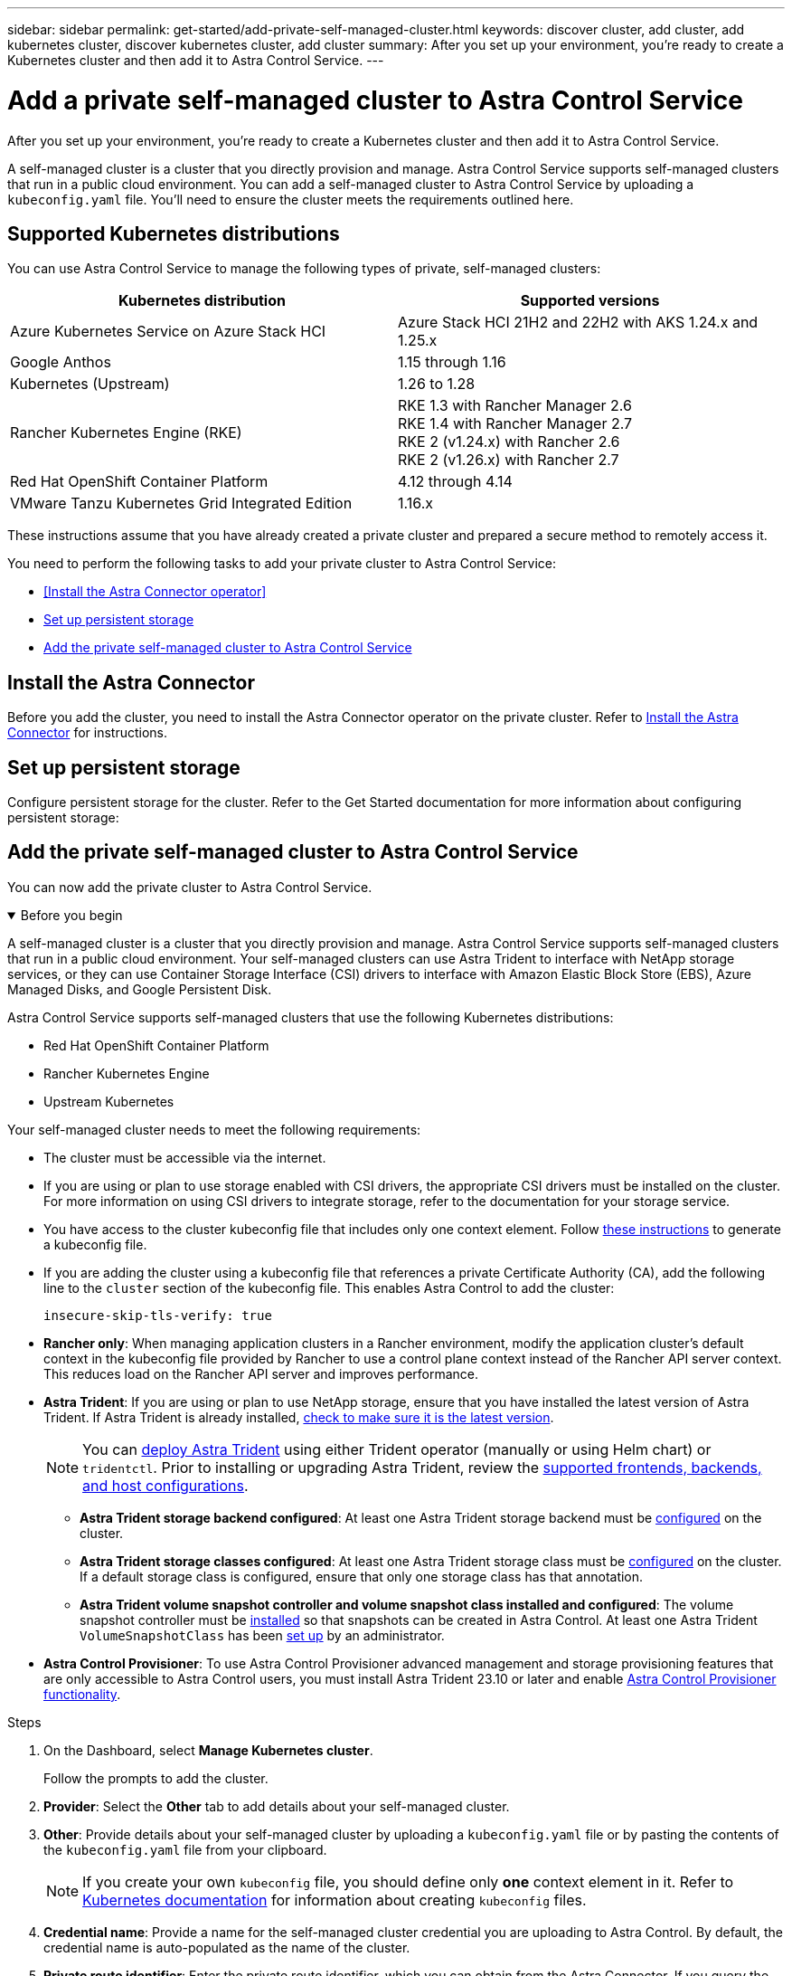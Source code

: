 ---
sidebar: sidebar
permalink: get-started/add-private-self-managed-cluster.html
keywords: discover cluster, add cluster, add kubernetes cluster, discover kubernetes cluster, add cluster
summary: After you set up your environment, you're ready to create a Kubernetes cluster and then add it to Astra Control Service.
---

= Add a private self-managed cluster to Astra Control Service
:hardbreaks:
:icons: font
:imagesdir: ../media/get-started/

[.lead]
After you set up your environment, you're ready to create a Kubernetes cluster and then add it to Astra Control Service.

A self-managed cluster is a cluster that you directly provision and manage. Astra Control Service supports self-managed clusters that run in a public cloud environment. You can add a self-managed cluster to Astra Control Service by uploading a `kubeconfig.yaml` file. You'll need to ensure the cluster meets the requirements outlined here.

== Supported Kubernetes distributions

You can use Astra Control Service to manage the following types of private, self-managed clusters:

|===
|Kubernetes distribution |Supported versions

|Azure Kubernetes Service on Azure Stack HCI
|Azure Stack HCI 21H2 and 22H2 with AKS 1.24.x and 1.25.x

|Google Anthos
|1.15 through 1.16

|Kubernetes (Upstream)
|1.26 to 1.28

|Rancher Kubernetes Engine (RKE)
|RKE 1.3 with Rancher Manager 2.6
RKE 1.4 with Rancher Manager 2.7
RKE 2 (v1.24.x) with Rancher 2.6
RKE 2 (v1.26.x) with Rancher 2.7

|Red Hat OpenShift Container Platform
|4.12 through 4.14

// |VMware Tanzu Kubernetes Grid
// |1.6

|VMware Tanzu Kubernetes Grid Integrated Edition
|1.16.x
|===

These instructions assume that you have already created a private cluster and prepared a secure method to remotely access it.

You need to perform the following tasks to add your private cluster to Astra Control Service:

* <<Install the Astra Connector operator>>
* <<Set up persistent storage>>
* <<Add the private self-managed cluster to Astra Control Service>>

== Install the Astra Connector
Before you add the cluster, you need to install the Astra Connector operator on the private cluster. Refer to link:install-astra-connector.html[Install the Astra Connector] for instructions.

== Set up persistent storage
Configure persistent storage for the cluster. Refer to the Get Started documentation for more information about configuring persistent storage:

ifdef::azure[]
* link:set-up-microsoft-azure-with-anf.html[Set up Microsoft Azure with Azure NetApp Files^]
* link:set-up-microsoft-azure-with-amd.html[Set up Microsoft Azure with Azure managed disks^]
endif::azure[]
ifdef::aws[]
* link:set-up-amazon-web-services.html[Set up Amazon Web Services^]
endif::aws[]
ifdef::gcp[]
* link:set-up-google-cloud.html[Set up Google Cloud^]
endif::gcp[]

== Add the private self-managed cluster to Astra Control Service
You can now add the private cluster to Astra Control Service. 

.Before you begin
[%collapsible%open]
=======
A self-managed cluster is a cluster that you directly provision and manage. Astra Control Service supports self-managed clusters that run in a public cloud environment. Your self-managed clusters can use Astra Trident to interface with NetApp storage services, or they can use Container Storage Interface (CSI) drivers to interface with Amazon Elastic Block Store (EBS), Azure Managed Disks, and Google Persistent Disk. 

Astra Control Service supports self-managed clusters that use the following Kubernetes distributions:

* Red Hat OpenShift Container Platform
* Rancher Kubernetes Engine
* Upstream Kubernetes 

Your self-managed cluster needs to meet the following requirements:

* The cluster must be accessible via the internet.
//* The cluster cannot be hosted within your on-premises network; it must be hosted in a public cloud environment.
* If you are using or plan to use storage enabled with CSI drivers, the appropriate CSI drivers must be installed on the cluster. For more information on using CSI drivers to integrate storage, refer to the documentation for your storage service.
* You have access to the cluster kubeconfig file that includes only one context element. Follow link:create-kubeconfig.html[these instructions^] to generate a kubeconfig file.
* If you are adding the cluster using a kubeconfig file that references a private Certificate Authority (CA), add the following line to the `cluster` section of the kubeconfig file. This enables Astra Control to add the cluster:
+
----
insecure-skip-tls-verify: true
----
* *Rancher only*: When managing application clusters in a Rancher environment, modify the application cluster's default context in the kubeconfig file provided by Rancher to use a control plane context instead of the Rancher API server context. This reduces load on the Rancher API server and improves performance.
*	*Astra Trident*: If you are using or plan to use NetApp storage, ensure that you have installed the latest version of Astra Trident. If Astra Trident is already installed, link:check-astra-trident-version.html[check to make sure it is the latest version^].
+
NOTE: You can https://docs.netapp.com/us-en/trident/trident-get-started/kubernetes-deploy.html#choose-the-deployment-method[deploy Astra Trident^] using either Trident operator (manually or using Helm chart) or `tridentctl`. Prior to installing or upgrading Astra Trident, review the https://docs.netapp.com/us-en/trident/trident-get-started/requirements.html[supported frontends, backends, and host configurations^].

** *Astra Trident storage backend configured*: At least one Astra Trident storage backend must be https://docs.netapp.com/us-en/trident/trident-get-started/kubernetes-postdeployment.html#step-1-create-a-backend[configured^] on the cluster.
** *Astra Trident storage classes configured*: At least one Astra Trident storage class must be https://docs.netapp.com/us-en/trident/trident-use/manage-stor-class.html[configured^] on the cluster. If a default storage class is configured, ensure that only one storage class has that annotation.
** *Astra Trident volume snapshot controller and volume snapshot class installed and configured*: The volume snapshot controller must be https://docs.netapp.com/us-en/trident/trident-use/vol-snapshots.html#deploying-a-volume-snapshot-controller[installed^] so that snapshots can be created in Astra Control. At least one Astra Trident `VolumeSnapshotClass` has been https://docs.netapp.com/us-en/trident/trident-use/vol-snapshots.html#step-1-set-up-a-volumesnapshotclass[set up^] by an administrator.
// Removed ONTAP credentials commands from ACC as Vijitha said they are not needed - ASTRADOC-21
=======

* *Astra Control Provisioner*: To use Astra Control Provisioner advanced management and storage provisioning features that are only accessible to Astra Control users, you must install Astra Trident 23.10 or later and enable link:../use/enable-acp.html[Astra Control Provisioner functionality].

.Steps

. On the Dashboard, select *Manage Kubernetes cluster*.
+
Follow the prompts to add the cluster.

. *Provider*: Select the *Other* tab to add details about your self-managed cluster.

. *Other*: Provide details about your self-managed cluster by uploading a `kubeconfig.yaml` file or by pasting the contents of the `kubeconfig.yaml` file from your clipboard.
+
NOTE: If you create your own `kubeconfig` file, you should define only *one* context element in it. Refer to https://kubernetes.io/docs/concepts/configuration/organize-cluster-access-kubeconfig/[Kubernetes documentation^] for information about creating `kubeconfig` files.

. *Credential name*: Provide a name for the self-managed cluster credential you are uploading to Astra Control. By default, the credential name is auto-populated as the name of the cluster.

. *Private route identifier*: Enter the private route identifier, which you can obtain from the Astra Connector. If you query the Astra Connector via the `kubectl get` command, the private route identifier is referred to as the `ASTRACONNECTORID`.
+
NOTE: The private route identifier is the name associated with the Astra Connector that enables a private Kubernetes cluster to be managed by Astra. In this context, a private cluster is a Kubernetes cluster that does not expose its API server to the internet.

. Select *Next*.
. (Optional) *Storage*: Optionally, select the storage class that you'd like Kubernetes applications deployed to this cluster to use by default.
.. To select a new default storage class for the cluster, enable the *Assign a new default storage class* check box.
.. Select a new default storage class from the list.
+

[NOTE]
====
Each cloud provider storage service displays the following price, performance, and resilience information:

ifdef::gcp[]
* Cloud Volumes Service for Google Cloud: Price, performance, and resilience information
* Google Persistent Disk: No price, performance, or resilience information available
endif::gcp[]
ifdef::azure[]
* Azure NetApp Files: Performance and resilience information
* Azure Managed disks: No price, performance, or resilience information available
endif::azure[]
ifdef::aws[]
* Amazon Elastic Block Store: No price, performance, or resilience information available
* Amazon FSx for NetApp ONTAP: No price, performance, or resilience information available
endif::aws[]
* NetApp Cloud Volumes ONTAP: No price, performance, or resilience information available
====
+
Each storage class can utilize one of the following services:

ifdef::gcp[]
* https://cloud.netapp.com/cloud-volumes-service-for-gcp[Cloud Volumes Service for Google Cloud^]
* https://cloud.google.com/persistent-disk/[Google Persistent Disk^]
endif::gcp[]
ifdef::azure[]
* https://cloud.netapp.com/azure-netapp-files[Azure NetApp Files^]
* https://docs.microsoft.com/en-us/azure/virtual-machines/managed-disks-overview[Azure managed disks^]
endif::azure[]
ifdef::aws[]
* https://docs.aws.amazon.com/ebs/[Amazon Elastic Block Store^]
* https://docs.aws.amazon.com/fsx/latest/ONTAPGuide/what-is-fsx-ontap.html[Amazon FSx for NetApp ONTAP^]
endif::aws[]
* https://www.netapp.com/cloud-services/cloud-volumes-ontap/what-is-cloud-volumes/[NetApp Cloud Volumes ONTAP^]
+
ifndef::gcp,azure[]
Learn more about link:../learn/aws-storage.html[storage classes for Amazon Web Services clusters].
endif::gcp,azure[]
ifndef::gcp,aws[]
Learn more about link:../learn/azure-storage.html[storage classes for AKS clusters].
endif::gcp,aws[]
ifndef::azure,aws[]
Learn more about link:../learn/choose-class-and-size.html[storage classes for GKE clusters].
endif::azure,aws[]
ifdef::gcp+azure+aws[]
Learn more about link:../learn/aws-storage.html[storage classes for Amazon Web Services clusters], link:../learn/choose-class-and-size.html[storage classes for GKE clusters], and link:../learn/azure-storage.html[storage classes for AKS clusters].
endif::gcp+azure+aws[]

. Select *Next*.
. *Review & Approve*: Review the configuration details.
. Select *Add* to add the cluster to Astra Control Service.

== Change the default storage class
You can change the default storage class for a cluster.

=== Change the default storage class using Astra Control
You can change the default storage class for a cluster from within Astra Control. If your cluster uses a previously installed storage backend service, you might not be able to use this method to change the default storage class (the *Set as default* action is not selectable). In this case, you can <<Change the default storage class using the command line>>.

.Steps

. In the Astra Control Service UI, select *Clusters*.
. On the *Clusters* page, select the cluster that you want to change.
. Select the *Storage* tab.
. Select the *Storage classes* category.
. Select the *Actions* menu for the storage class that you want to set as default.
. Select *Set as default*.

=== Change the default storage class using the command line
You can change the default storage class for a cluster using Kubernetes commands. This method works regardless of your cluster's configuration.

.Steps

. Log in to your Kubernetes cluster. 
. List the storage classes in your cluster:
+
[source,console]
----
kubectl get storageclass
----
. Remove the default designation from the default storage class. Replace <SC_NAME> with the name of the storage class: 
+
[source,console]
----
kubectl patch storageclass <SC_NAME> -p '{"metadata": {"annotations":{"storageclass.kubernetes.io/is-default-class":"false"}}}'
----
. Mark a different storage class as default. Replace <SC_NAME> with the name of the storage class:
+
[source,console]
----
kubectl patch storageclass <SC_NAME> -p '{"metadata": {"annotations":{"storageclass.kubernetes.io/is-default-class":"true"}}}'
----
. Confirm the new default storage class:
+
[source,console]
----
kubectl get storageclass
----
ifdef::azure[]